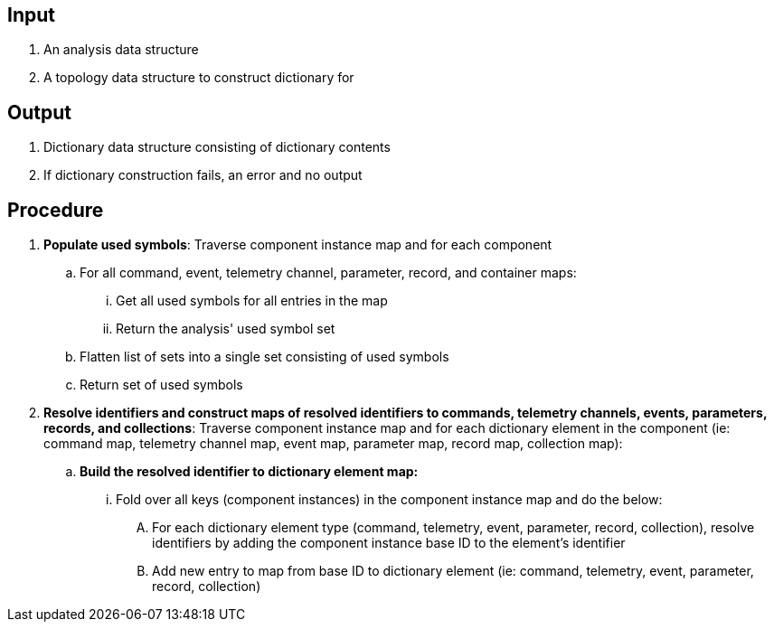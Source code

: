 == Input
. An analysis data structure
. A topology data structure to construct dictionary for

== Output
. Dictionary data structure consisting of dictionary contents
. If dictionary construction fails, an error and no output

== Procedure
. *Populate used symbols*: Traverse component instance map and for each component
.. For all command, event, telemetry channel, parameter, record, and container maps:
... Get all used symbols for all entries in the map
... Return the analysis' used symbol set
.. Flatten list of sets into a single set consisting of used symbols
.. Return set of used symbols

. *Resolve identifiers and construct maps of resolved identifiers to commands, telemetry channels, events, parameters, records, and collections*: Traverse component instance map and for each dictionary element in the component (ie: command map, telemetry channel map, event map, parameter map, record map, collection map):
.. *Build the resolved identifier to dictionary element map:*
... Fold over all keys (component instances) in the component instance map and do the below:
.... For each dictionary element type (command, telemetry, event, parameter, record, collection), resolve identifiers by adding the component instance base ID to the element's identifier
.... Add new entry to map from base ID to dictionary element (ie: command, telemetry, event, parameter, record, collection)
